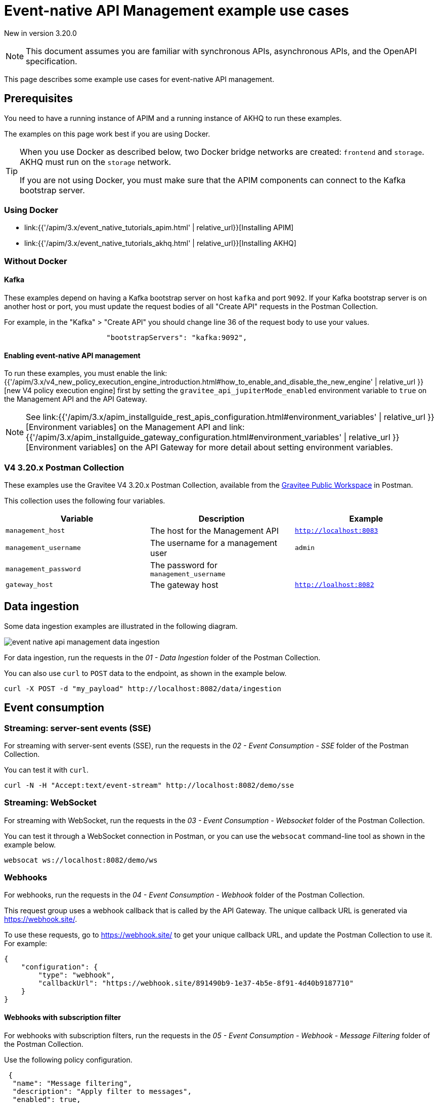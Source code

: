 [[v4-event-native-apim-example-use-cases]]
= Event-native API Management example use cases
:page-sidebar: apim_3_x_sidebar
:page-permalink: apim/3.x/event_native_apim_example_use_cases.html
:page-folder: apim/v4
:page-layout: apim3x

[label label-version]#New in version 3.20.0#

[NOTE]
====
This document assumes you are familiar with synchronous APIs, asynchronous APIs, and the OpenAPI specification.
====


This page describes some example use cases for event-native API management.

== Prerequisites

You need to have a running instance of APIM and a running instance of AKHQ to run these examples.

The examples on this page work best if you are using Docker.

[TIP]
====
When you use Docker as described below, two Docker bridge networks are created: `frontend` and `storage`. AKHQ must run on the `storage` network. 

If you are not using Docker, you must make sure that the APIM components can connect to the Kafka bootstrap server.
====

=== Using Docker

* link:{{'/apim/3.x/event_native_tutorials_apim.html' | relative_url}}[Installing APIM]
* link:{{'/apim/3.x/event_native_tutorials_akhq.html' | relative_url}}[Installing AKHQ]

=== Without Docker

==== Kafka

These examples depend on having a Kafka bootstrap server on host `kafka` and port `9092`. If your Kafka bootstrap server is on another host or port, you must update the request bodies of all "Create API" requests in the Postman Collection.

For example, in the "Kafka" > "Create API" you should change line 36 of the request body to use your values.

[code,json]
----
                        "bootstrapServers": "kafka:9092",
----

====  Enabling event-native API management

To run these examples, you must enable the link:{{'/apim/3.x/v4_new_policy_execution_engine_introduction.html#how_to_enable_and_disable_the_new_engine' | relative_url }}[new V4 policy execution engine] first by setting the `gravitee_api_jupiterMode_enabled` environment variable to `true` on the Management API and the API Gateway.

NOTE: See link:{{'/apim/3.x/apim_installguide_rest_apis_configuration.html#environment_variables' | relative_url }}[Environment variables] on the Management API and link:{{'/apim/3.x/apim_installguide_gateway_configuration.html#environment_variables' | relative_url }}[Environment variables] on the API Gateway for more detail about setting environment variables.

=== V4 3.20.x Postman Collection

These examples use the Gravitee V4 3.20.x Postman Collection, available from the link:https://www.postman.com/gravitee-io/workspace/gravitee-public-workspace/overview[Gravitee Public Workspace] in Postman.

This collection uses the following four variables.

[cols="1,1,1", options="header"]
|===
| Variable
| Description
| Example

| `management_host`
| The host for the Management API
| `http://localhost:8083`

| `management_username`
| The username for a management user
| `admin`

| `management_password`
| The password for `management_username`
|

| `gateway_host`
| The gateway host
| `http://loalhost:8082`
|===

== Data ingestion

Some data ingestion examples are illustrated in the following diagram.

image:{% link /images/apim/3.x/event-native/event-native-api-management-data-ingestion.png %}[]

For data ingestion, run the requests in the _01 - Data Ingestion_ folder of the Postman Collection.

You can also use `curl` to `POST` data to the endpoint, as shown in the example below.

[source bash]
----
curl -X POST -d "my_payload" http://localhost:8082/data/ingestion
----

== Event consumption

=== Streaming: server-sent events (SSE)

For streaming with server-sent events (SSE), run the requests in the _02 - Event Consumption - SSE_ folder of the Postman Collection.

You can test it with `curl`.

[source bash]
----
curl -N -H "Accept:text/event-stream" http://localhost:8082/demo/sse
----

=== Streaming: WebSocket

For streaming with WebSocket, run the requests in the _03 - Event Consumption - Websocket_ folder of the Postman Collection.

You can test it through a WebSocket connection in Postman, or you can use the `websocat` command-line tool as shown in the example below.

[source bash]
----
websocat ws://localhost:8082/demo/ws
----

=== Webhooks

For webhooks, run the requests in the _04 - Event Consumption - Webhook_ folder of the Postman Collection.

This request group uses a webhook callback that is called by the API Gateway. The unique callback URL is generated via https://webhook.site/.

To use these requests, go to https://webhook.site/ to get your unique callback URL, and update the Postman Collection to use it. For example:

[source json]
----
{
    "configuration": {
        "type": "webhook",
        "callbackUrl": "https://webhook.site/891490b9-1e37-4b5e-8f91-4d40b9187710"
    }
}
----

==== Webhooks with subscription filter

For webhooks with subscription filters, run the requests in the _05 - Event Consumption - Webhook - Message Filtering_ folder of the Postman Collection.

Use the following policy configuration.

[source json]
----
 {
  "name": "Message filtering",
  "description": "Apply filter to messages",
  "enabled": true,
  "policy": "message-filtering",
  "configuration": {
    "filter": "{#jsonPath(#message.content, '$.feature') == #subscription.metadata.feature}"
  }
}
----
